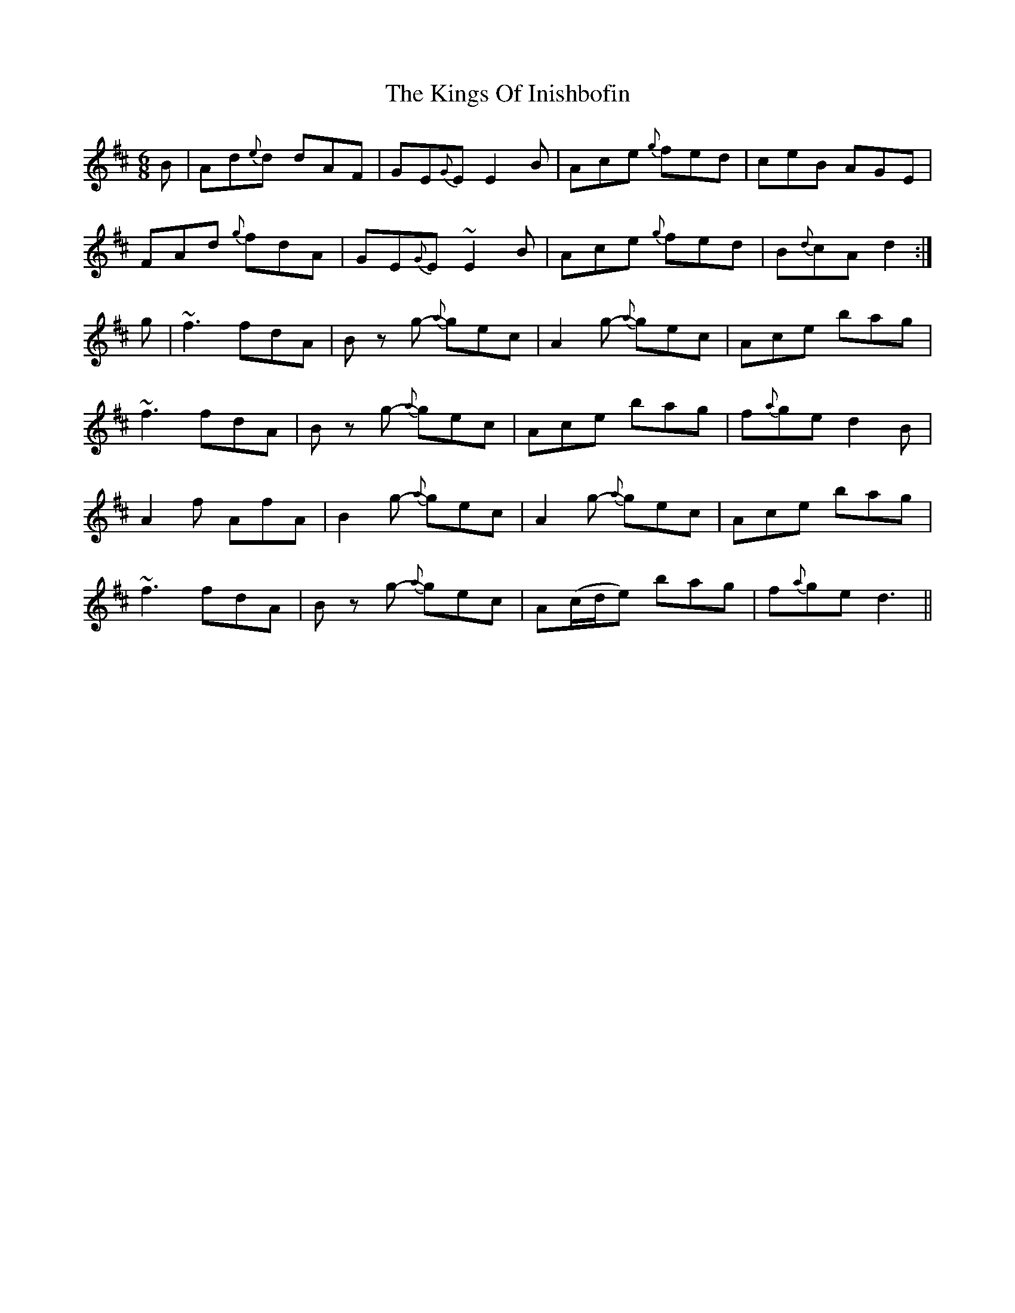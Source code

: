 X: 21808
T: Kings Of Inishbofin, The
R: jig
M: 6/8
K: Dmajor
B|Ad{e}d dAF|GE{G}E E2B|Ace {g}fed|ceB AGE|
FAd {g}fdA|GE{G}E ~E2B|Ace {g}fed|B{d}cA d2:|
g|~f3 fdA|Bz g- {a}gec|A2g- {a}gec|Ace bag|
~f3 fdA|Bz g- {a}gec|Ace bag|f{a}ge d2B|
A2f AfA|B2 g- {a}gec|A2g- {a}gec|Ace bag|
~f3 fdA|Bz g- {a}gec|A(c/d/e) bag|f{a}ge d3||

